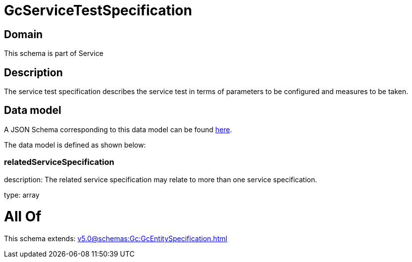 = GcServiceTestSpecification

[#domain]
== Domain

This schema is part of Service

[#description]
== Description

The service test specification describes the service test in terms of parameters to be configured and 
measures to be taken.


[#data_model]
== Data model

A JSON Schema corresponding to this data model can be found https://tmforum.org[here].

The data model is defined as shown below:


=== relatedServiceSpecification
description: The related service specification may relate to more than one service specification.

type: array


= All Of 
This schema extends: xref:v5.0@schemas:Gc:GcEntitySpecification.adoc[]
